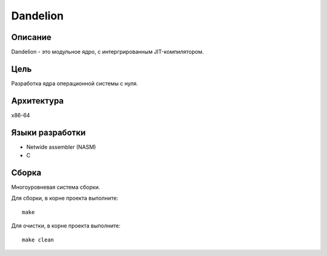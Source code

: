 Dandelion
=========

Описание
--------
Dandelion - это модульное ядро, с интергрированным JIT-компилятором.

Цель
----
Разработка ядра операционной системы с нуля.

Архитектура
-----------
x86-64

Языки разработки
----------------
- Netwide assembler (NASM)
- С

Сборка
------
Многоуровневая система сборки.

Для сборки, в корне проекта выполните:
::
    make
Для очистки, в корне проекта выполните:
::
    make clean
